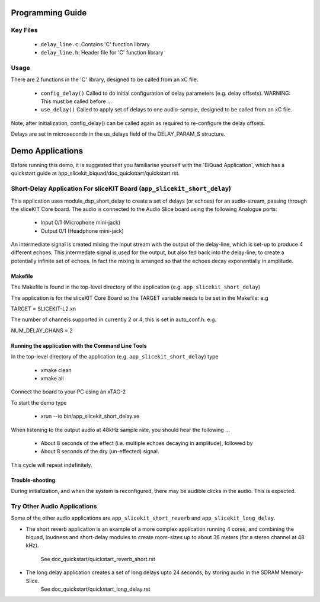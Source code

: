 Programming Guide
=================

Key Files
---------

   * ``delay_line.c``: Contains 'C' function library
   * ``delay_line.h``: Header file for 'C' function library

Usage
-----

There are 2 functions in the 'C' library, designed to be called from an xC file.

   * ``config_delay()`` Called to do initial configuration of delay parameters (e.g. delay offsets). WARNING: This must be called before ...
   * ``use_delay()`` Called to apply set of delays to one audio-sample, designed to be called from an xC file.

Note, after initialization, config_delay() can be called again as required to re-configure the delay offsets.

Delays are set in microseconds in the us_delays field of the DELAY_PARAM_S structure.

Demo Applications
=================

Before running this demo, it is suggested that you familiarise yourself with the 'BiQuad Application', 
which has a quickstart guide at app_slicekit_biquad/doc_quickstart/quickstart.rst.

Short-Delay Application For sliceKIT Board (``app_slicekit_short_delay``)
-------------------------------------------------------------------------

This application uses module_dsp_short_delay to create a set of delays (or echoes) for an audio-stream, 
passing through the sliceKIT Core board.
The audio is connected to the Audio Slice board using the following Analogue ports:

   * Input 0/1 (Microphone mini-jack)
   * Output 0/1 (Headphone mini-jack)

An intermediate signal is created mixing the input stream with the output of the delay-line, which is set-up to produce 4 different echoes. This intermedate signal is used for the output, but also fed back into the delay-line, to create a potentially infinite set of echoes. In fact the mixing is arranged so that the echoes decay exponentially in amplitude.

Makefile
........

The Makefile is found in the top-level directory of the application (e.g. ``app_slicekit_short_delay``)

The application is for the sliceKIT Core Board so the TARGET variable needs to be set in the Makefile: e.g

TARGET = SLICEKIT-L2.xn

The number of channels supported in currently 2 or 4, this is set in auto_conf.h: e.g.

NUM_DELAY_CHANS = 2

Running the application with the Command Line Tools
...................................................

In the top-level directory of the application (e.g. ``app_slicekit_short_delay``) type

   * xmake clean
   * xmake all

Connect the board to your PC using an xTAG-2

To start the demo type

   * xrun --io bin/app_slicekit_short_delay.xe

When listening to the output audio at 48kHz sample rate, you should hear the following ...

   * About 8 seconds of the effect (i.e. multiple echoes decaying in amplitude), followed by
   * About 8 seconds of the dry (un-effected) signal.

This cycle will repeat indefinitely.

Trouble-shooting
................

During initialization, and when the system is reconfigured, 
there may be audible clicks in the audio. This is expected.

Try Other Audio Applications
----------------------------

Some of the other audio applications are ``app_slicekit_short_reverb`` and ``app_slicekit_long_delay``.

* The short reverb application is an example of a more complex application running 4 cores, 
  and combining the biquad, loudness and short-delay modules to create room-sizes up to about 36 meters (for a stereo channel at 48 kHz).
	See doc_quickstart/quickstart_reverb_short.rst
* The long delay application creates a set of long delays upto 24 seconds, by storing audio in the SDRAM Memory-Slice.
	See doc_quickstart/quickstart_long_delay.rst
